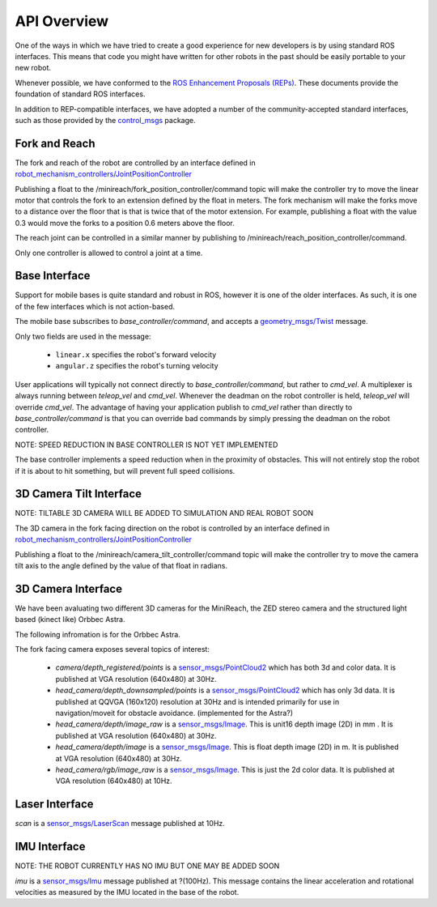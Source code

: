 API Overview
============

One of the ways in which we have tried to create a good experience for 
new developers is by using standard ROS interfaces. This means that code you
might have written for other robots in the past should be easily portable
to your new robot.

Whenever possible, we have conformed to the
`ROS Enhancement Proposals (REPs) <http://www.ros.org/reps/rep-0000.html>`_.
These documents provide the foundation of standard ROS interfaces. 

In addition to REP-compatible interfaces, we have adopted a number of the community-accepted
standard interfaces, such as those provided by the
`control_msgs <http://wiki.ros.org/control_msgs>`_ package.


Fork and Reach
--------------

The fork and reach of the robot are controlled by an interface defined in
`robot_mechanism_controllers/JointPositionController <http://wiki.ros.org/robot_mechanism_controllers/JointPositionController>`_

Publishing a float to the /minireach/fork_position_controller/command topic will make the controller try to move the linear motor that controls the fork to an extension defined by the float in meters. The fork mechanism will make the forks move to a distance over the floor that is that is twice that of the motor extension. For example, publishing a float with the value 0.3 would move the forks to a position 0.6 meters above the floor. 

The reach joint can be controlled in a similar manner by publishing to /minireach/reach_position_controller/command.


Only one controller is allowed to control a joint at a time.

.. _base_api:

Base Interface
--------------
Support for mobile bases is quite standard and robust in ROS, however it is one
of the older interfaces. As such, it is one of the few interfaces which is not
action-based.

The mobile base subscribes to `base_controller/command`, and accepts a
`geometry_msgs/Twist <http://docs.ros.org/api/geometry_msgs/html/msg/Twist.html>`_
message.

Only two fields are used in the message:

 * ``linear.x`` specifies the robot's forward velocity
 * ``angular.z`` specifies the robot's turning velocity

User applications will typically not connect directly to `base_controller/command`,
but rather to `cmd_vel`. A multiplexer is always running between `teleop_vel`
and `cmd_vel`. Whenever the deadman on the robot controller is held, `teleop_vel`
will override `cmd_vel`. The advantage of having your application publish to `cmd_vel`
rather than directly to `base_controller/command` is that you can override bad
commands by simply pressing the deadman on the robot controller.

NOTE: SPEED REDUCTION IN BASE CONTROLLER IS NOT YET IMPLEMENTED

The base controller implements a speed reduction when in the proximity of
obstacles. This will not entirely stop the robot if it is about to hit something,
but will prevent full speed collisions.

.. _head_api:

3D Camera Tilt Interface
------------------------

NOTE: TILTABLE 3D CAMERA WILL BE ADDED TO SIMULATION AND REAL ROBOT SOON

The 3D camera in the fork facing direction on the robot is controlled by an 
interface defined in `robot_mechanism_controllers/JointPositionController <http://wiki.ros.org/robot_mechanism_controllers/JointPositionController>`_

Publishing a float to the /minireach/camera_tilt_controller/command topic will make the controller try to move the camera tilt axis to the angle defined by the value of that float in radians.

.. _camera_api:

3D Camera Interface
-------------------

We have been avaluating two different 3D cameras for the MiniReach, the ZED stereo camera and the structured light based (kinect like) Orbbec Astra.

The following infromation is for the Orbbec Astra.

The fork facing camera exposes several topics of interest:

 * `camera/depth_registered/points` is a `sensor_msgs/PointCloud2 <http://docs.ros.org/api/sensor_msgs/html/msg/PointCloud2.html>`_
   which has both 3d and color data. It is published at VGA resolution (640x480)
   at 30Hz.
 * `head_camera/depth_downsampled/points` is a `sensor_msgs/PointCloud2 <http://docs.ros.org/api/sensor_msgs/html/msg/PointCloud2.html>`_
   which has only 3d data. It is published at QQVGA (160x120) resolution at
   30Hz and is intended primarily for use in navigation/moveit for obstacle
   avoidance. (implemented for the Astra?)
 * `head_camera/depth/image_raw` is a `sensor_msgs/Image <http://docs.ros.org/api/sensor_msgs/html/msg/Image.html>`_.
   This is unit16 depth image (2D) in mm . It is published at VGA resolution (640x480)
   at 30Hz.
 * `head_camera/depth/image` is a `sensor_msgs/Image <http://docs.ros.org/api/sensor_msgs/html/msg/Image.html>`_.
   This is float depth image (2D) in m. It is published at VGA resolution (640x480)
   at 30Hz.
 * `head_camera/rgb/image_raw` is a `sensor_msgs/Image <http://docs.ros.org/api/sensor_msgs/html/msg/Image.html>`_.
   This is just the 2d color data. It is published at VGA resolution (640x480)
   at 10Hz.

.. _laser_api:

Laser Interface
---------------

`scan` is a `sensor_msgs/LaserScan <http://docs.ros.org/api/sensor_msgs/html/msg/LaserScan.html>`_
message published at 10Hz.

.. _imu_api:

IMU Interface
-------------

NOTE: THE ROBOT CURRENTLY HAS NO IMU BUT ONE MAY BE ADDED SOON

`imu` is a `sensor_msgs/Imu <http://docs.ros.org/api/sensor_msgs/html/msg/Imu.html>`_
message published at ?(100Hz). This message contains the linear acceleration and
rotational velocities as measured by the IMU located in the base of the robot.

